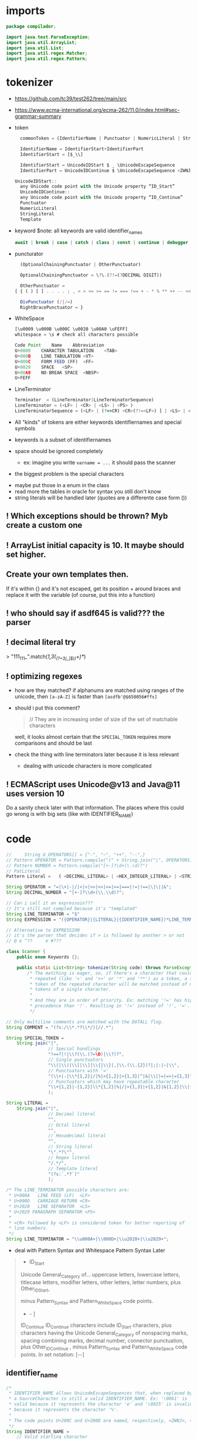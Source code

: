 #+property: header-args :tangle Scanner.java :comments link

* imports
#+begin_src java :noweb-ref imports
package compilador;

import java.text.ParseException;
import java.util.ArrayList;
import java.util.List;
import java.util.regex.Matcher;
import java.util.regex.Pattern;
#+end_src

* tokenizer
:PROPERTIES:
:header-args: :tangle   no
:END:
- https://github.com/tc39/test262/tree/main/src
- https://www.ecma-international.org/ecma-262/11.0/index.html#sec-grammar-summary

- token
  #+begin_src js
    commonToken = (IdentifierName | Punctuator | NumericLiteral | StringLiteral | Template)

    IdentifierName = IdentifierStart+IdentifierPart
    IdentifierStart = [$_\\]

    IdentifierStart = UnicodeIDStart $ _ \UnicodeEscapeSequence
    IdentifierPart = UnicodeIDContinue $ \UnicodeEscapeSequence <ZWNJ> <ZWJ>

  UnicodeIDStart::
    any Unicode code point with the Unicode property “ID_Start”
    UnicodeIDContinue::
    any Unicode code point with the Unicode property “ID_Continue”
    Punctuator
    NumericLiteral
    StringLiteral
    Template
  #+end_src
- keyword
  $note: all keywords are valid identifier_names
  #+begin_src js
  await | break | case | catch | class | const | continue | debugger | default | delete | do | else | enum | export | extends | false | finally | for | function | if | import | ininstance | of | new | null | return | super | switch | this | throw | true | try | typeof | var | void | while | with | yield
  #+end_src
- puncturator
  #+begin_src js
  (OptionalChainingPunctuator | OtherPunctuator)

  OptionalChainingPunctuator = \?\.(?!=(?DECIMAL DIGIT))

  OtherPunctuator =
[ { ( ) [ ] . . . . ; , < > <= >= == != === !== + - * % ** ++ -- << >> >>> & | ^ ! ~ && || ? ?? : = += -= *= %= **= <<= >>= >>>= &= |= ^= => ]

  DivPunctuator (/|/=)
  RightBracePunctuator = }
  #+end_src
- WhiteSpace
  #+begin_src js
  [\u0009 \u000B \u000C \u0020 \u00A0 \uFEFF]
  whitespace = \s # check all characters possible

  Code Point	Name	Abbreviation
  U+0009	CHARACTER TABULATION	<TAB>
  U+000B	LINE TABULATION	<VT>
  U+000C	FORM FEED (FF)	<FF>
  U+0020	SPACE	<SP>
  U+00A0	NO-BREAK SPACE	<NBSP>
  U+FEFF
  #+end_src
- LineTerminator
  #+begin_src js
  Terminator  = (LineTerminator|LineTerminatorSequence)
  LineTerminator = (<LF> | <CR> | <LS> | <PS> )
  LineTerminatorSequence = (<LF> | (?=>CR) <CR>(?!=<LF>) ] | <LS> | <PS> | <CR><LF>)
  #+end_src

- All "kinds" of tokens are either keywords identifiernames and special symbols
- keywords is a subset of identifiernames
- space should be ignored completely
  + ex: imagine you write ~varname = ...~ it should pass the scanner
- the biggest problem is the special characters


- maybe put those in a enum in the class
- read more the tables in oracle for syntax you still don't know
- string literals will be handled later (quotes are a differente case form ())

** ! Which exceptions should be thrown? Myb create a custom one
** ! ArrayList initial capacity is 10. It maybe should set higher.
** Create your own templates then.
If it's within {} and it's not escaped, get its position + around braces and
replace it with the variable (of course, put this into a function)
** ! who should say if asdf645 is valid??? the parser
** ! decimal literal try
> "111_111_".match(/\d{1,3}(_(?=\d{3}(_|$))\d+)*/)
** ! optimizing regexes
- how are they matched? if alphanums are matched using ranges of the unicode,
  then ~[a-zA-Z]~ is faster than ~[asdfb'@$650056#ffs]~
- should i put this comment?
  #+begin_quote
  // They are in increasing order of size of the set of matchable characters
  #+end_quote
  well, it looks almost certain that the ~SPECIAL_TOKEN~ requires more
  comparisons and should be last

- check the thing with line terminators later because it is less relevant
  + dealing with unicode characters is more complicated
** ! ECMAScript uses Unicode@v13 and Java@11 uses version 10
Do a sanity check later with that information. The places where this could go
wrong is with big sets (like with IDENTIFIER_NAME)
* code
#+begin_src js :tangle no
//     String U_OPERATORS[] = {"-", "~", "++", "--",}
// Pattern OPERATOR = Pattern.compile("(" + String.join("|", OPERATORS) + ")")
// Pattern NUMBER = Pattern.compile("[+-]?\d+(\.\d)?")
// PatLiteral
Pattern Literal	=	( <DECIMAL_LITERAL> | <HEX_INTEGER_LITERAL> | <STRING_LITERAL> | <BOOLEAN_LITERAL> | <NULL_LITERAL> | <REGULAR_EXPRESSION_LITERAL> )tern pattern = Pattern.compile("((?NUMBER)|(?IDENTIFIER)|(?OPERATOR))");

String OPERATOR = "=|\+|-|/|<|>|>>|<<|<=|>=|===|!=|!==|\|\||&";
String DECIMAL_NUMBER = "[+-]?\\d+(\\.\\d)?";

// Can i call it an expressoin???
// It's still not compled because it's "templated"
String LINE_TERMINATOR = "$"
String EXPRESSION = "({OPERATOR}|{LITERAL}|{IDENTIFIER_NAME})*LINE_TERMINATOR";

// Alternative to EXPRESSION
// it's the parser that decides if > is followed by another > or not
// @ e ^??     e #???

#+end_src
#+begin_src java :noweb-ref Start of tokenziner function
class Scanner {
    public enum Keywords {};

    public static List<String> tokenize(String code) throws ParseException {
        /* The matching is eager, so, if there's a character that could be
         * repeated (like '>' and '>>' or '*' and '**') as a token, a single
         * token of the repeated character will be matched instead of many
         * tokens of a single character.
         *
         * And they are in order of priority. Ex: matching '!=' has higher
         * precedence than '!'. Resulting in '!=' instead of '!', '='.
         */

#+end_src

#+begin_src java :noweb-ref COMMENT
        // Only multiline comments are matched with the DOTALL flag.
        String COMMENT = "(?s:/\\*.*?\\*/)|//.*";
#+end_src

#+begin_src java :noweb-ref SPECIAL_TOKEN
        String SPECIAL_TOKEN =
            String.join("|",
                        // Special handlings
                        "!==?|!|\\?(\\.(?=\D)|\\?)?",
                        // Single punctuators
                        "\\(|\\)|\\[|\\]|\\{|\\}|,|\\.(\\.{2})?|;|:|~|\\",
                        // Punctuators with '='
                        "(\\+|-|\\*{1,2}|/|%|<{1,2}|>{1,3}|^|&|\\|)=|=>|={1,3}",
                        // Punctuators which may have repeatable character
                        "\\+{1,2}|-{1,2}|\\*{1,2}|%|/|>{1,3}|<{1,2}|&{1,2}|\\|{1,2}"
                        );
#+end_src

#+begin_src java :noweb-ref LITERAL
        String LITERAL =
            String.join("|",
                        // Decimal literal
                        "",
                        // Octal literal
                        "",
                        // Hexadecimal literal
                        "",
                        // String literal
                        "\".*?\"",
                        // Regex literal
                        "/.*/",
                        // Template literal
                        "(?s:`.*?`)"
                        );

#+end_src

#+begin_src java :noweb-ref LINE_TERMINATOR
        /* The LINE_TERMINATOR possible characters are:
         * U+000A	LINE FEED (LF)	<LF>
         * U+000D	CARRIAGE RETURN <CR>
         * U+2028	LINE SEPARATOR	<LS>
         * U+2029 PARAGRAPH SEPARATOR <PS>
         *
         * <CR> followed by <LF> is considered token for better reporting of
         * line numbers.
         */
        String LINE_TERMINATOR = "\\u000A+|\\000D+|\\u2028+|\\u2029+";
#+end_src

- deal with Pattern Syntax and Whitespace Pattern Syntax Later
#+begin_quote
- ID_Start
Unicode General_Category of...
uppercase letters, lowercase letters, titlecase letters, modifier letters, other letters, letter numbers, plus Other_ID_Start,
\p{L}             \p{Nl}                                                                                 \p{Other_ID_Start}

minus Pattern_Syntax and Pattern_White_Space code points.
-     \p{Pattern_Syntax} -  \p{Pattern_White_Space}]


ID_Continue	ID_Continue characters include ID_Start characters, plus characters having the Unicode General_Category of nonspacing marks, spacing combining marks, decimal number, connector punctuation, plus Other_ID_Continue , minus Pattern_Syntax and Pattern_White_Space code points.
In set notation:
[\p{ID_Start}\p{Mn}\p{Mc}\p{Nd}\p{Pc}\p{Other_ID_Continue}-\p{Pattern_Syntax}-\p{Pattern_White_Space}]
#+end_quote
** identifier_name
#+begin_src java :noweb-ref IDENTIFIER_NAME
        /*
         * IDENTIFIER_NAME allows UnicodeEscapeSequences that, when replaced by
         * a SourceCharacter is still a valid IDENTIFIER_NAME. Ex: '\0061' is
         * valid because it represents the character 'e' and '\0025' is invalid
         * because it represents the character '%'.
         *
         * The code points U+200C and U+200D are named, respectively, <ZWNJ>, <ZWJ>.
         */
        String IDENTIFIER_NAME =
            // Valid starting character
            "[\p{L}\p{Nl}]"
            // Valid ending characters
            + "[\p{L}\p{Nl}\\u200c\\200d]+";
#+end_src

#+begin_src java :noweb-ref Matching
        Pattern pattern =
            Pattern.compile(String.join("|",
                                        COMMENT,
                                        // LITERAL,
                                        IDENTIFIER_NAME,
                                        LINE_TERMINATOR,
                                        SPECIAL_TOKEN
                                        ));
        Matcher matcher = pattern.matcher(code);
        List<String> matches = new ArrayList<String>();
        while (matcher.find()) {
            String match = matcher.group();
            if (match.contains("/*") || match.contains("//")) {
                System.out.println("ignored");
                continue;
            }
            // System.out.println(matcher.start() + " " + matcher.end());

            matches.add(match);
        }
#+end_src

#+begin_src java :noweb-ref End of tokenziner function
        return matches;
    }
}
#+end_src

#+begin_src java :tangle no
    if (matches.length == 0) {
        throw ParseException("Code could not be parsed.", matcher.end());
    }
#+end_src
